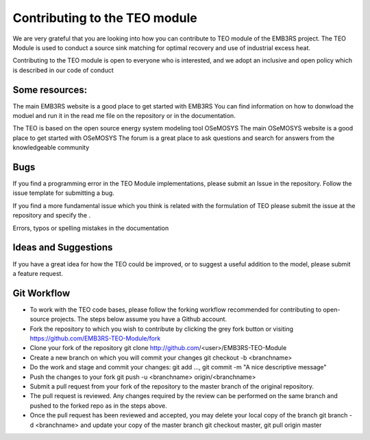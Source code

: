 =================================
Contributing to the TEO module 
=================================

We are very grateful that you are looking into how you can contribute to TEO module of the EMB3RS project. The TEO Module is used to conduct a source sink matching for optimal recovery and use of industrial excess heat. 

Contributing to the TEO module is open to everyone who is interested, and we adopt an inclusive and open policy which is described in our code of conduct

Some resources:
--------------------------

The main EMB3RS website is a good place to get started with EMB3RS
You can find information on how to donwload the moduel and run it in the read me file on the repository or in the documentation. 

The TEO is based on the open source energy system modeling tool OSeMOSYS
The main OSeMOSYS website is a good place to get started with OSeMOSYS
The forum is a great place to ask questions and search for answers from the knowledgeable community


Bugs
-------------

If you find a programming error in  the TEO Module implementations, please submit an Issue in the  repository. Follow the issue template for submitting a bug.


If you find a more fundamental issue which you think is related with the formulation of TEO please submit the issue at the repository and specify the .

Errors, typos or spelling mistakes in the documentation


Ideas and Suggestions
----------------------------------
If you have a great idea for how the TEO could be improved, or to suggest a useful addition to the model, please submit a feature request.


Git Workflow
-----------------------

- To work with the TEO code bases, please follow the forking workflow recommended for contributing to open-source projects. The steps below assume you have a Github account.

- Fork the repository to which you wish to contribute by clicking the grey fork button or visiting https://github.com/EMB3RS-TEO-Module/fork

- Clone your fork of the repository git clone http://github.com/<user>/EMB3RS-TEO-Module

- Create a new branch on which you will commit your changes git checkout -b <branchname>

- Do the work and stage and commit your changes: git add ..., git commit -m "A nice descriptive message"

- Push the changes to your fork git push -u <branchname> origin/<branchname>

- Submit a pull request from your fork of the repository to the master branch of the original repository.

- The pull request is reviewed. Any changes required by the review can be performed on the same branch and pushed to the forked repo as in the steps above.

- Once the pull request has been reviewed and accepted, you may delete your local copy of the branch git branch -d <branchname> and update your copy of the master branch git checkout master, git pull origin master

